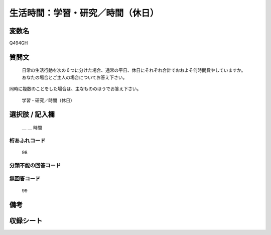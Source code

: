 .. title:: Q494GH
.. rst-class:: item
====================================================================================================
生活時間：学習・研究／時間（休日）
====================================================================================================

.. rst-class:: varname
変数名
==================

Q494GH

.. rst-class:: question
質問文
==================


   日常の生活行動を次の６つに分けた場合、通常の平日、休日にそれぞれ合計でおおよそ何時間費やしていますか。 あなたの場合とご主人の場合についてお答え下さい。
同時に複数のことをした場合は、主なもののほうでお答え下さい。


   学習・研究／時間（休日）



.. rst-class:: answer
選択肢 / 記入欄
======================

  ＿ ＿ 時間



.. rst-class:: overflow
桁あふれコード
-------------------------------
  98


.. rst-class:: not_available
分類不能の回答コード
-------------------------------------
  


.. rst-class:: not_available
無回答コード
-------------------------------------
  99


.. rst-class:: bikou
備考
==================



.. rst-class:: include_sheet
収録シート
=======================================
.. hlist::
   :columns: 3
   
   
   * p2_3
   
   


.. index:: Q494GH